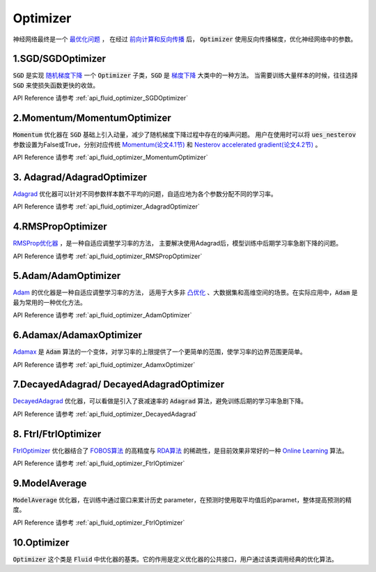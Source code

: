 ..  _api_guide_optimizer:


Optimizer
#########

神经网络最终是一个 `最优化问题 <https://en.wikipedia.org/wiki/Optimization_problem>`_ ，
在经过 `前向计算和反向传播 <https://zh.wikipedia.org/zh-hans/反向传播算法>`_ 后，
:code:`Optimizer` 使用反向传播梯度，优化神经网络中的参数。

1.SGD/SGDOptimizer
------------------

:code:`SGD` 是实现 `随机梯度下降 <https://arxiv.org/pdf/1609.04747.pdf>`_ 一个 :code:`Optimizer` 子类，:code:`SGD` 是 `梯度下降 <https://zh.wikipedia.org/zh-hans/梯度下降法>`_ 大类中的一种方法。
当需要训练大量样本的时候，往往选择 :code:`SGD` 来使损失函数更快的收敛。  

API Reference 请参考 :ref:`api_fluid_optimizer_SGDOptimizer` 

2.Momentum/MomentumOptimizer
----------------------------

:code:`Momentum` 优化器在 :code:`SGD` 基础上引入动量，减少了随机梯度下降过程中存在的噪声问题。
用户在使用时可以将 :code:`ues_nesterov` 参数设置为False或True，分别对应传统 `Momentum(论文4.1节)
<https://arxiv.org/pdf/1609.04747.pdf>`_  和 `Nesterov accelerated gradient(论文4.2节)
<https://arxiv.org/pdf/1609.04747.pdf>`_ 。

API Reference 请参考 :ref:`api_fluid_optimizer_MomentumOptimizer`

3. Adagrad/AdagradOptimizer
---------------------------
`Adagrad <http://www.jmlr.org/papers/volume12/duchi11a/duchi11a.pdf>`_ 优化器可以针对不同参数样本数不平均的问题，自适应地为各个参数分配不同的学习率。

API Reference 请参考 :ref:`api_fluid_optimizer_AdagradOptimizer`

4.RMSPropOptimizer
------------------
`RMSProp优化器 <http://www.cs.toronto.edu/~tijmen/csc321/slides/lecture_slides_lec6.pdf>`_ ，是一种自适应调整学习率的方法，
主要解决使用Adagrad后，模型训练中后期学习率急剧下降的问题。

API Reference 请参考 :ref:`api_fluid_optimizer_RMSPropOptimizer`

5.Adam/AdamOptimizer
--------------------
`Adam <https://arxiv.org/abs/1412.6980>`_ 的优化器是一种自适应调整学习率的方法，
适用于大多非 `凸优化 <https://zh.wikipedia.org/zh/凸優化>`_ 、大数据集和高维空间的场景。在实际应用中，:code:`Adam` 是最为常用的一种优化方法。

API Reference 请参考 :ref:`api_fluid_optimizer_AdamOptimizer`

6.Adamax/AdamaxOptimizer
------------------------

`Adamax <https://arxiv.org/abs/1412.6980>`_ 是 :code:`Adam` 算法的一个变体，对学习率的上限提供了一个更简单的范围，使学习率的边界范围更简单。

API Reference 请参考 :ref:`api_fluid_optimizer_AdamxOptimizer`


7.DecayedAdagrad/ DecayedAdagradOptimizer
-------------------------------------------

`DecayedAdagrad <http://www.jmlr.org/papers/volume12/duchi11a/duchi11a.pdf>`_ 优化器，可以看做是引入了衰减速率的 :code:`Adagrad` 算法，避免训练后期的学习率急剧下降。

API Reference 请参考 :ref:`api_fluid_optimizer_DecayedAdagrad`


8. Ftrl/FtrlOptimizer
----------------------

`FtrlOptimizer <https://www.eecs.tufts.edu/~dsculley/papers/ad-click-prediction.pdf>`_ 优化器结合了 `FOBOS算法 <https://stanford.edu/~jduchi/projects/DuchiSi09b.pdf>`_ 的高精度与 `RDA算法
<http://www1.se.cuhk.edu.hk/~sqma/SEEM5121_Spring2015/dual-averaging.pdf>`_ 的稀疏性，是目前效果非常好的一种 `Online Learning <https://en.wikipedia.org/wiki/Online_machine_learning>`_ 算法。

API Reference 请参考 :ref:`api_fluid_optimizer_FtrlOptimizer`

9.ModelAverage
-----------------

:code:`ModelAverage` 优化器，在训练中通过窗口来累计历史 parameter，在预测时使用取平均值后的paramet，整体提高预测的精度。

API Reference 请参考 :ref:`api_fluid_optimizer_FtrlOptimizer`


10.Optimizer
--------------
:code:`Optimizer` 这个类是 :code:`Fluid` 中优化器的基类。它的作用是定义优化器的公共接口，用户通过该类调用经典的优化算法。
